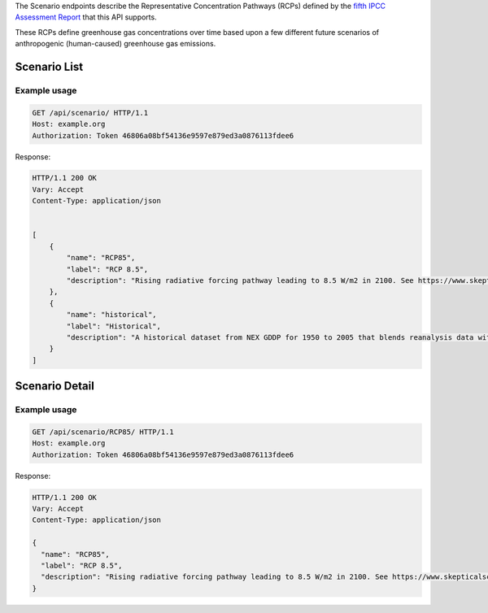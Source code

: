 
The Scenario endpoints describe the Representative Concentration Pathways (RCPs) defined by the `fifth IPCC Assessment Report`_ that this API supports.

These RCPs define greenhouse gas concentrations over time based upon a few different future scenarios of anthropogenic (human-caused) greenhouse gas emissions.

Scenario List
_____________
.. openapi:: /openapi/climate_api.yml
    :paths:
        /api/scenario/

Example usage
`````````````

.. code-block:: http

    GET /api/scenario/ HTTP/1.1
    Host: example.org
    Authorization: Token 46806a08bf54136e9597e879ed3a0876113fdee6

Response:

.. code-block:: http

    HTTP/1.1 200 OK
    Vary: Accept
    Content-Type: application/json


    [
        {
            "name": "RCP85",
            "label": "RCP 8.5",
            "description": "Rising radiative forcing pathway leading to 8.5 W/m2 in 2100. See https://www.skepticalscience.com/rcp.php"
        },
        {
            "name": "historical",
            "label": "Historical",
            "description": "A historical dataset from NEX GDDP for 1950 to 2005 that blends reanalysis data with observations"
        }
    ]

Scenario Detail
_______________
.. openapi:: /openapi/climate_api.yml
    :paths:
        /api/scenario/{name}/

Example usage
`````````````

.. code-block:: http

    GET /api/scenario/RCP85/ HTTP/1.1
    Host: example.org
    Authorization: Token 46806a08bf54136e9597e879ed3a0876113fdee6


Response:

.. code-block:: http

    HTTP/1.1 200 OK
    Vary: Accept
    Content-Type: application/json

    {
      "name": "RCP85",
      "label": "RCP 8.5",
      "description": "Rising radiative forcing pathway leading to 8.5 W/m2 in 2100. See https://www.skepticalscience.com/rcp.php"
    }

.. _`fifth IPCC Assessment Report`: https://en.wikipedia.org/wiki/IPCC_Fifth_Assessment_Report

